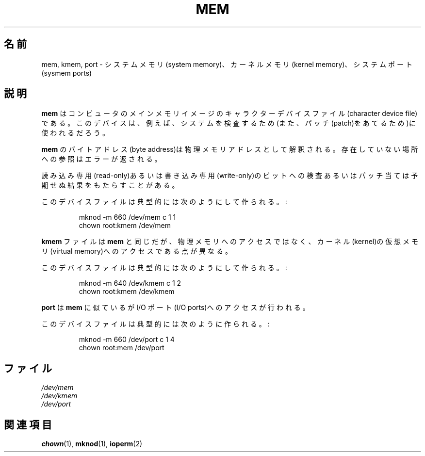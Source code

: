 .\" Copyright (c) 1993 Michael Haardt (michael@moria.de),
.\"     Fri Apr  2 11:32:09 MET DST 1993
.\"
.\" This is free documentation; you can redistribute it and/or
.\" modify it under the terms of the GNU General Public License as
.\" published by the Free Software Foundation; either version 2 of
.\" the License, or (at your option) any later version.
.\"
.\" The GNU General Public License's references to "object code"
.\" and "executables" are to be interpreted as the output of any
.\" document formatting or typesetting system, including
.\" intermediate and printed output.
.\"
.\" This manual is distributed in the hope that it will be useful,
.\" but WITHOUT ANY WARRANTY; without even the implied warranty of
.\" MERCHANTABILITY or FITNESS FOR A PARTICULAR PURPOSE.  See the
.\" GNU General Public License for more details.
.\"
.\" You should have received a copy of the GNU General Public
.\" License along with this manual; if not, write to the Free
.\" Software Foundation, Inc., 59 Temple Place, Suite 330, Boston, MA 02111,
.\" USA.
.\"
.\" Japanese Version Copyright (c) 1996,1997,1998 ISHIKAWA Mutsumi
.\"         all rights reserved.
.\" Translated Tue Feb 6 16:48:30 JST 1997
.\"         by ISHIKAWA Mutsumi <ishikawa@linux.or.jp>
.\"
.\" Japanese Version Last Modified Sun Jan 11 03:52:01 1998
.\"	by ISHIKAWA Mutsumi <ishikawa@linux.or.jp>
.\"
.\" WORD:	system memory		システムメモリ
.\" WORD:	kernel memory		カーネルメモリ
.\" WORD:	system ports		システムポート
.\" WORD:	character device file	キャラクターデバイスファイル
.\" WORD:	patch			パッチ
.\" WORD:	byte address		バイトアドレス
.\" WORD:	physical memory address	物理メモリアドレス
.\" WORD:	read-only		読み込み専用
.\" WORD:	write-only		書き込み専用
.\" WORD:	kernel			カーネル
.\" WORD:	virtual memory		仮想メモリ
.\" WORD:	I/O ports		IO ポート
.TH MEM 4 1992-11-21 "Linux" "Linux Programmer's Manual"
.SH 名前
mem, kmem, port \- システムメモリ(system memory)、カーネルメモリ
(kernel memory)、システムポート(sysmem ports)
.SH 説明
\fBmem\fP はコンピュータのメインメモリイメージのキャラクターデバイスファ
イル(character device file)である。このデバイスは、例えば、システムを
検査するため(また、パッチ(patch)をあてるため)に使われるだろう。
.LP
.B mem
のバイトアドレス(byte address)は 物理メモリアドレスとして解釈される。
存在していない場所への参照はエラーが返される。
.LP
読み込み専用(read-only)あるいは書き込み専用(write-only)のビットへの検
査あるいはパッチ当ては予期せぬ結果をもたらすことがある。
.LP
このデバイスファイルは典型的には次のようにして作られる。:
.RS
.sp
mknod \-m 660 /dev/mem c 1 1
.br
chown root:kmem /dev/mem
.RE
.LP
.B kmem
ファイルは
.B mem
と同じだが、
物理メモリへのアクセスではなく、カーネル(kernel)の仮想
メモリ(virtual memory)へのアクセスである点が異なる。
.LP
このデバイスファイルは典型的には次のようにして作られる。:
.RS
.sp
mknod \-m 640 /dev/kmem c 1 2
.br
chown root:kmem /dev/kmem
.RE
.LP
\fBport\fP は
.B mem
に似ているが I/O ポート(I/O ports)へのアクセスが行われる。
.LP
このデバイスファイルは典型的には次のように作られる。:
.RS
.sp
mknod \-m 660 /dev/port c 1 4
.br
chown root:mem /dev/port
.RE
.SH ファイル
.I /dev/mem
.br
.I /dev/kmem
.br
.I /dev/port
.SH 関連項目
.BR chown (1),
.BR mknod (1),
.BR ioperm (2)
.\" .SH 翻訳者
.\" 石川 睦 <ishikawa@linux.or.jp>
